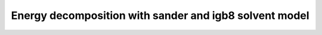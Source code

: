 .. _energy_decomposition:


Energy decomposition with sander and igb8 solvent model
-------------------------------------------------------

.. notebook:: data/energy_decomposition.ipynb
   :skip_exceptions:
